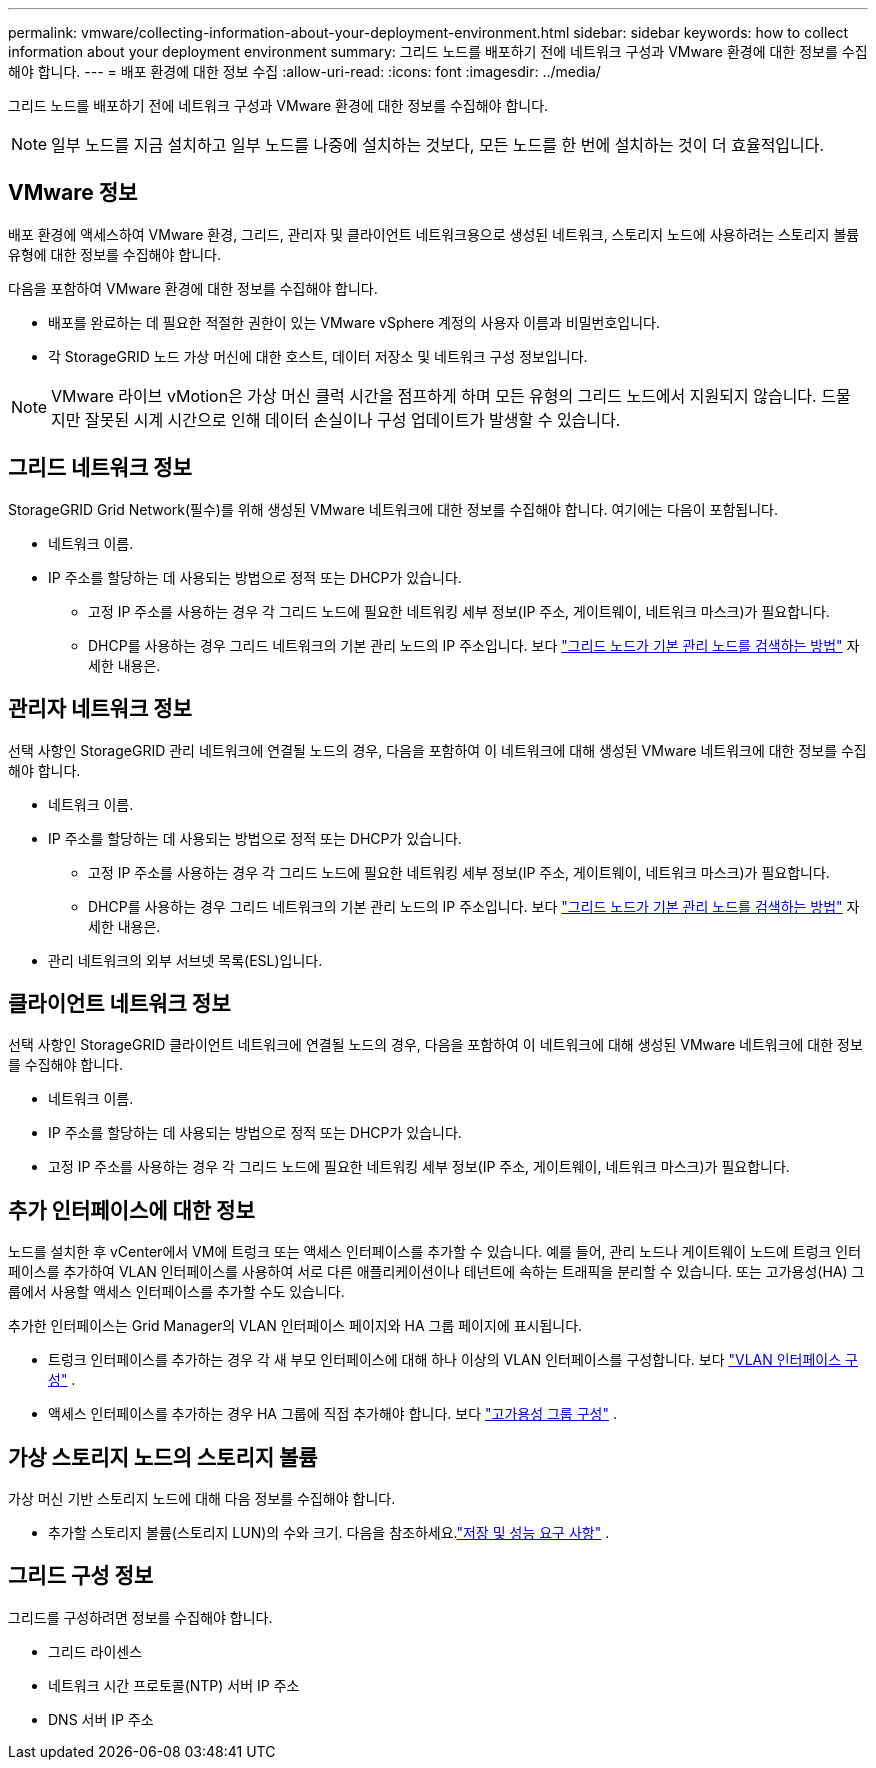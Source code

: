 ---
permalink: vmware/collecting-information-about-your-deployment-environment.html 
sidebar: sidebar 
keywords: how to collect information about your deployment environment 
summary: 그리드 노드를 배포하기 전에 네트워크 구성과 VMware 환경에 대한 정보를 수집해야 합니다. 
---
= 배포 환경에 대한 정보 수집
:allow-uri-read: 
:icons: font
:imagesdir: ../media/


[role="lead"]
그리드 노드를 배포하기 전에 네트워크 구성과 VMware 환경에 대한 정보를 수집해야 합니다.


NOTE: 일부 노드를 지금 설치하고 일부 노드를 나중에 설치하는 것보다, 모든 노드를 한 번에 설치하는 것이 더 효율적입니다.



== VMware 정보

배포 환경에 액세스하여 VMware 환경, 그리드, 관리자 및 클라이언트 네트워크용으로 생성된 네트워크, 스토리지 노드에 사용하려는 스토리지 볼륨 유형에 대한 정보를 수집해야 합니다.

다음을 포함하여 VMware 환경에 대한 정보를 수집해야 합니다.

* 배포를 완료하는 데 필요한 적절한 권한이 있는 VMware vSphere 계정의 사용자 이름과 비밀번호입니다.
* 각 StorageGRID 노드 가상 머신에 대한 호스트, 데이터 저장소 및 네트워크 구성 정보입니다.



NOTE: VMware 라이브 vMotion은 가상 머신 클럭 시간을 점프하게 하며 모든 유형의 그리드 노드에서 지원되지 않습니다.  드물지만 잘못된 시계 시간으로 인해 데이터 손실이나 구성 업데이트가 발생할 수 있습니다.



== 그리드 네트워크 정보

StorageGRID Grid Network(필수)를 위해 생성된 VMware 네트워크에 대한 정보를 수집해야 합니다. 여기에는 다음이 포함됩니다.

* 네트워크 이름.
* IP 주소를 할당하는 데 사용되는 방법으로 정적 또는 DHCP가 있습니다.
+
** 고정 IP 주소를 사용하는 경우 각 그리드 노드에 필요한 네트워킹 세부 정보(IP 주소, 게이트웨이, 네트워크 마스크)가 필요합니다.
** DHCP를 사용하는 경우 그리드 네트워크의 기본 관리 노드의 IP 주소입니다. 보다 link:how-grid-nodes-discover-primary-admin-node.html["그리드 노드가 기본 관리 노드를 검색하는 방법"] 자세한 내용은.






== 관리자 네트워크 정보

선택 사항인 StorageGRID 관리 네트워크에 연결될 노드의 경우, 다음을 포함하여 이 네트워크에 대해 생성된 VMware 네트워크에 대한 정보를 수집해야 합니다.

* 네트워크 이름.
* IP 주소를 할당하는 데 사용되는 방법으로 정적 또는 DHCP가 있습니다.
+
** 고정 IP 주소를 사용하는 경우 각 그리드 노드에 필요한 네트워킹 세부 정보(IP 주소, 게이트웨이, 네트워크 마스크)가 필요합니다.
** DHCP를 사용하는 경우 그리드 네트워크의 기본 관리 노드의 IP 주소입니다. 보다 link:how-grid-nodes-discover-primary-admin-node.html["그리드 노드가 기본 관리 노드를 검색하는 방법"] 자세한 내용은.


* 관리 네트워크의 외부 서브넷 목록(ESL)입니다.




== 클라이언트 네트워크 정보

선택 사항인 StorageGRID 클라이언트 네트워크에 연결될 노드의 경우, 다음을 포함하여 이 네트워크에 대해 생성된 VMware 네트워크에 대한 정보를 수집해야 합니다.

* 네트워크 이름.
* IP 주소를 할당하는 데 사용되는 방법으로 정적 또는 DHCP가 있습니다.
* 고정 IP 주소를 사용하는 경우 각 그리드 노드에 필요한 네트워킹 세부 정보(IP 주소, 게이트웨이, 네트워크 마스크)가 필요합니다.




== 추가 인터페이스에 대한 정보

노드를 설치한 후 vCenter에서 VM에 트렁크 또는 액세스 인터페이스를 추가할 수 있습니다.  예를 들어, 관리 노드나 게이트웨이 노드에 트렁크 인터페이스를 추가하여 VLAN 인터페이스를 사용하여 서로 다른 애플리케이션이나 테넌트에 속하는 트래픽을 분리할 수 있습니다.  또는 고가용성(HA) 그룹에서 사용할 액세스 인터페이스를 추가할 수도 있습니다.

추가한 인터페이스는 Grid Manager의 VLAN 인터페이스 페이지와 HA 그룹 페이지에 표시됩니다.

* 트렁크 인터페이스를 추가하는 경우 각 새 부모 인터페이스에 대해 하나 이상의 VLAN 인터페이스를 구성합니다. 보다 link:../admin/configure-vlan-interfaces.html["VLAN 인터페이스 구성"] .
* 액세스 인터페이스를 추가하는 경우 HA 그룹에 직접 추가해야 합니다. 보다 link:../admin/configure-high-availability-group.html["고가용성 그룹 구성"] .




== 가상 스토리지 노드의 스토리지 볼륨

가상 머신 기반 스토리지 노드에 대해 다음 정보를 수집해야 합니다.

* 추가할 스토리지 볼륨(스토리지 LUN)의 수와 크기. 다음을 참조하세요.link:storage-and-performance-requirements.html["저장 및 성능 요구 사항"] .




== 그리드 구성 정보

그리드를 구성하려면 정보를 수집해야 합니다.

* 그리드 라이센스
* 네트워크 시간 프로토콜(NTP) 서버 IP 주소
* DNS 서버 IP 주소

